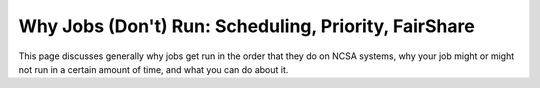 Why Jobs (Don't) Run: Scheduling, Priority, FairShare
==========================================================

This page discusses generally why jobs get run in the order that they do on NCSA systems, why your job might or might not run in a certain amount of time, and what you can do about it.  

